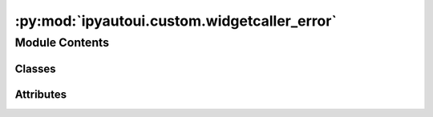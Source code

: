 :py:mod:`ipyautoui.custom.widgetcaller_error`
=============================================

.. py:module:: ipyautoui.custom.widgetcaller_error

.. autoapi-nested-parse::

   widget caller error



Module Contents
---------------

Classes
~~~~~~~

.. autoapisummary::

   ipyautoui.custom.widgetcaller_error.WidgetCallerError




Attributes
~~~~~~~~~~

.. autoapisummary::

   ipyautoui.custom.widgetcaller_error.widget


.. py:class:: WidgetCallerError(**kwargs)

   Bases: :py:obj:`ipywidgets.VBox`

   Displays multiple widgets vertically using the flexible box model.

   Parameters
   ----------
   {box_params}

   Examples
   --------
   >>> import ipywidgets as widgets
   >>> title_widget = widgets.HTML('<em>Vertical Box Example</em>')
   >>> slider = widgets.IntSlider()
   >>> widgets.VBox([title_widget, slider])

   .. py:attribute:: widget

      

   .. py:attribute:: error

      

   .. py:attribute:: schema

      

   .. py:attribute:: value

      

   .. py:method:: _observe_widget(change)


   .. py:method:: _observe_error(change)


   .. py:method:: _observe_schema(change)



.. py:data:: widget
   :value: "<class 'ipyautoui.autoobject.AutoObject'>"

   


